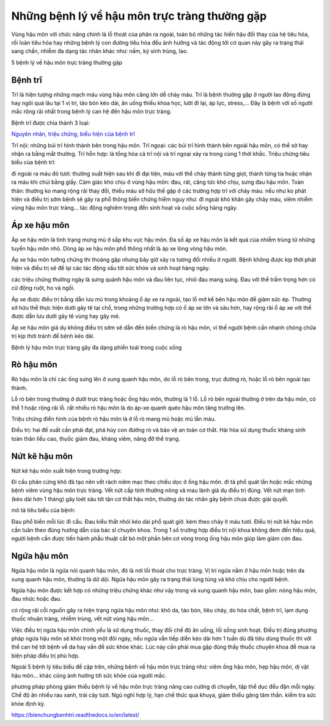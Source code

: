=====
Những bệnh lý về hậu môn trực tràng thường gặp
=====

Vùng hậu môn với chức năng chính là lỗ thoát của phân ra ngoài, toàn bộ những tác hiền hậu đổi thay của hệ tiêu hóa, rối loàn tiêu hóa hay những bệnh lý con đường tiêu hóa đều ảnh hưởng và tác động tới cơ quan này gây ra trạng thái sang chấn, nhiễm đa dạng tác nhân khác như: nấm, ký sinh trùng, lao.

5 bệnh lý về hậu môn trực tràng thường gặp

-----
Bệnh trĩ
-----

Trĩ là hiện tượng những mạch máu vùng hậu môn căng lớn dễ chảy máu. Trĩ là bệnh thường gặp ở người lao động đừng hay ngôi quá lâu tại 1 vị trí, táo bón kéo dài, ăn uống thiếu khoa học, lười đi lại, áp lực, stress,... Đây là bệnh với số người mắc rộng rãi nhất trong bệnh lý can hệ đến hậu môn trực tràng.

Bệnh trĩ được chia thành 3 loại:

`Nguyên nhân, triệu chứng, biểu hiện của bệnh trĩ <https://thongtinbenhtri.readthedocs.io/en/latest/>`_

Trĩ nội: những búi trĩ hình thành bên trong hậu môn.
Trĩ ngoại: các búi trĩ hình thành bên ngoài hậu môn, có thể sờ hay nhận ra bằng mắt thường.
Trĩ hỗn hợp: là tổng hòa cả trĩ nội và trĩ ngoại xảy ra trong cùng 1 thời khắc.
Triệu chứng tiêu biểu của bệnh trĩ:

đi ngoài ra máu đỏ tươi: thường xuất hiện sau khi đi đại tiện, máu với thể chảy thành từng giọt, thành từng tia hoặc nhận ra máu khi chùi bằng giấy.
Cảm giác khó chịu ở vùng hậu môn: đau, rát, căng tức khó chịu, sưng đau hậu môn.
Toàn thân: thường ko mang rộng rãi thay đổi, thiếu máu sở hữu thể gặp ở các trường hợp trĩ với chảy máu.
nếu như ko phát hiện và điều trị sớm bệnh sẽ gây ra phổ thông biến chứng hiểm nguy như: đi ngoài khó khăn gây chảy máu, viêm nhiễm vùng hậu môn trực tràng… tác động nghiêm trọng đến sinh hoạt và cuộc sống hàng ngày.

-----
Áp xe hậu môn
-----

Áp xe hậu môn là tình trạng mưng mủ ở sắp khu vực hậu môn. Đa số áp xe hậu môn là kết quả của nhiễm trùng từ những tuyến hậu môn nhỏ. Dòng áp xe hậu môn phổ thông nhất là áp xe lòng vòng hậu môn.

Áp xe hậu môn tưởng chừng thi thoảng gặp nhưng bây giờ xảy ra tương đối nhiều ở người. Bệnh không được kịp thời phát hiện và điều trị sẽ để lại các tác động xấu tới sức khỏe và sinh hoạt hàng ngày.

các triệu chứng thường ngày là sưng quành hậu môn và đau liên tục, nhói đau mang sưng. Đau với thể trầm trọng hơn có cử động ruột, ho và ngồi.

Áp xe được điều trị bằng dẫn lưu mủ trong khoảng ổ áp xe ra ngoài, tạo lỗ mở kế bên hậu môn để giảm sức ép. Thường sở hữu thể thực hiện dưới gây tê tại chổ, trong những trường hợp có ổ áp xe lớn và sâu hơn, hay rộng rãi ổ áp xe với thể được dẫn lưu dưới gây tê vùng hay gây mê.

Áp xe hậu môn giả dụ không điều trị sớm sẽ dẫn đến biến chứng là rò hậu môn, vì thế người bệnh cần nhanh chóng chữa trị kịp thời tránh để bệnh kéo dài.

Bệnh lý hậu môn trực tràng gây đa dạng phiền toái trong cuộc sống

-----
Rò hậu môn
-----

Rò hậu môn là chỉ các ống sưng lên ở xung quanh hậu môn, do lỗ rò bên trong, trục đường rò, hoặc lỗ rò bên ngoài tạo thành.

Lỗ rò bên trong thường ở dưới trực tràng hoặc ống hậu môn, thường là 1 lỗ.
Lỗ rò bên ngoài thường ở trên da hậu môn, có thể 1 hoặc rộng rãi lỗ.
rất nhiều rò hậu môn là do áp-xe quanh quéo hậu môn tăng trưởng lên.

Triệu chứng điển hình của bệnh rò hậu môn là ở lỗ rò mang mủ hoặc mủ lẫn máu.

Điều trị: hai đề xuất cần phải đạt, phá hủy con đường rò và bảo vệ an toàn cơ thắt. Hài hòa sử dụng thuốc kháng sinh toàn thân liều cao, thuốc giảm đau, kháng viêm, nâng đỡ thể trạng.

-----
Nứt kẽ hậu môn
-----

Nứt kẽ hậu môn xuất hiện trong trường hợp:

Đi cầu phân cứng khô đã tạo nên vết rách niêm mạc theo chiều dọc ở ống hậu môn.
đi tả phổ quát lần hoặc mắc những bệnh viêm vùng hậu môn trực tràng.
Vết nứt cấp tính thường nông và mau lành giả dụ điều trị đúng. Vết nứt mạn tính (kéo dài hơn 1 tháng) gây loét sâu tới tận cơ thắt hậu môn, thường do tác nhân gây bệnh chưa được giải quyết.

mô tả tiêu biểu của bệnh:

Đau phổ biến mỗi lúc đi cầu.
Đau kiểu thắt nhói kéo dài phổ quát giờ.
kèm theo chảy ít máu tươi.
Điều trị nứt kẽ hậu môn cần tuân theo đúng hướng dẫn của bác sĩ chuyên khoa. Trong 1 số trường hợp điều trị nội khoa không đem đến hiệu quả, người bệnh cần được tiến hành phẫu thuật cắt bỏ một phần bên cơ vòng trong ống hậu môn giúp làm giảm cơn đau.

-----
Ngứa hậu môn
-----

Ngứa hậu môn là ngứa nói quanh hậu môn, đó là nơi lối thoát cho trực tràng. Vị trí ngứa nằm ở hậu môn hoặc trên da xung quanh hậu môn, thường là dữ dội. Ngứa hậu môn gây ra trạng thái lúng túng và khó chịu cho người bệnh.

Ngứa hậu môn được kết hợp có những triệu chứng khác như vậy trong và xung quanh hậu môn, bao gồm: nóng hậu môn, đau nhức hoặc đau.

có rộng rãi cỗi nguồn gây ra hiện trạng ngứa hậu môn như: khô da, táo bón, tiêu chảy, do hóa chất, bệnh trĩ, lạm dụng thuốc nhuận tràng, nhiễm trùng, vết nứt vùng hậu môn…

Việc điều trị ngứa hậu môn chính yếu là sử dụng thuốc, thay đổi chế độ ăn uống, lối sống sinh hoạt. Điều trị đúng phương pháp ngứa hậu môn sẽ khỏi trong một đôi ngày, nếu ngứa vẫn tiếp diễn kéo dài hơn 1 tuần dù đã tiêu dùng thuốc thì với thể can hệ tới bệnh về da hay vấn đề sức khỏe khác. Lúc này cần phải mua gặp đúng thầy thuốc chuyên khoa để mua ra biện pháp điều trị phù hợp.

Ngoài 5 bệnh lý tiêu biểu đề cập trên, những bệnh về hậu môn trực tràng như: viêm ống hậu môn, hẹp hậu môn, dị vật hậu môn… khác cũng ảnh hưởng tới sức khỏe của người mắc.

phương pháp phòng giảm thiểu bệnh lý về hậu môn trực tràng
nâng cao cường di chuyển, tập thể dục đều đặn mỗi ngày.
Chế độ ăn nhiều rau xanh, trái cây tươi.
Ngủ nghỉ hợp lý, hạn chế thức quá khuya, giảm thiểu găng tâm thần.
kiểm tra sức khỏe định kỳ.

https://bienchungbenhtri.readthedocs.io/en/latest/
